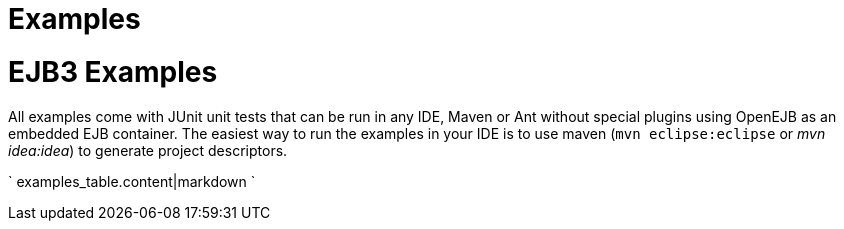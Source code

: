 = Examples

= EJB3 Examples

All examples come with JUnit unit tests that can be run in any IDE, Maven or Ant without special plugins using OpenEJB as an embedded EJB container.
The easiest way to run the examples in your IDE is to use maven (`mvn eclipse:eclipse` or _mvn idea:idea_) to generate project descriptors.

` examples_table.content|markdown `
